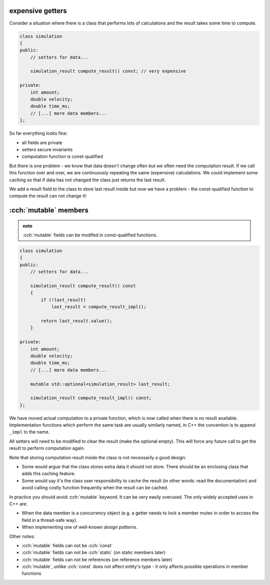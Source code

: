 .. title: 04 - mutable
.. slug: 04_mutable
.. description: mutable class members
.. author: Xeverous

expensive getters
#################

Consider a situation where there is a class that performs lots of calculations and the result takes some time to compute.

.. TOCOLOR

.. code::

    class simulation
    {
    public:
        // setters for data...

        simulation_result compute_result() const; // very expensive

    private:
        int amount;
        double velocity;
        double time_ms;
        // [...] more data members...
    };

So far everything looks fine:

- all fields are private
- setters secure invariants
- computation function is const-qualified

But there is one problem - we know that data doesn't change often but we often need the computation result. If we call this function over and over, we are continuously repeating the same (expensive) calculations. We could implement some caching so that if data has not changed the class just returns the last result.

We add a result field to the class to store last result inside but now we have a problem - the const-qualified function to compute the result can not change it!

:cch:`mutable` members
######################

.. admonition:: note
    :class: note

    :cch:`mutable` fields can be modifed in const-qualified functions.

.. TOCOLOR

.. code::

    class simulation
    {
    public:
        // setters for data...

        simulation_result compute_result() const
        {
            if (!last_result)
                last_result = compute_result_impl();

            return last_result.value();
        }

    private:
        int amount;
        double velocity;
        double time_ms;
        // [...] more data members...

        mutable std::optional<simulation_result> last_result;

        simulation_result compute_result_impl() const;
    };

We have moved actual computation to a private function, which is now called when there is no result available. Implementation functions which perform the same task are usually similarly named, in C++ the convention is to append ``_impl`` to the name.

All setters will need to be modified to clear the result (make the optional empty). This will force any future call to get the result to perform computation again.

Note that storing computation result inside the class is not necessarily a good design:

- Some would argue that the class stores extra data it should not store. There should be an enclosing class that adds this caching feature.
- Some would say it's the class user responsibility to cache the result (in other words: read the documentation) and avoid calling costly function frequently when the result can be cached.

In practice you should avoid :cch:`mutable` keyword. It can be very easily overused. The only widely accepted uses in C++ are:

- When the data member is a concurrency object (e.g. a getter needs to lock a member mutex in order to access the field in a thread-safe way).
- When implementing one of well-known *design patterns*.

Other notes:

- :cch:`mutable` fields can not be :cch:`const`
- :cch:`mutable` fields can not be :cch:`static` (on static members later)
- :cch:`mutable` fields can not be references (on reference members later)
- :cch:`mutable`, unlike :cch:`const` does not affect entity's type - it only affects possible operations in member functions
